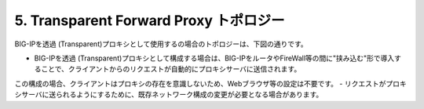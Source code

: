 5. Transparent Forward Proxy トポロジー
===========================

BIG-IPを透過 (Transparent)プロキシとして使用するの場合のトポロジーは、下図の通りです。

.. image:: images/mod1-5.png
   :scale: 100

- BIG-IPを透過 (Transparent)プロキシとして構成する場合は、BIG-IPをルータやFireWall等の間に"挟み込む"形で導入することで、クライアントからのリクエストが自動的にプロキシサーバに送信されます。
この構成の場合、クライアントはプロキシの存在を意識しないため、Webブラウザ等の設定は不要です。
- リクエストがプロキシサーバに送られるようにするために、既存ネットワーク構成の変更が必要となる場合があります。
